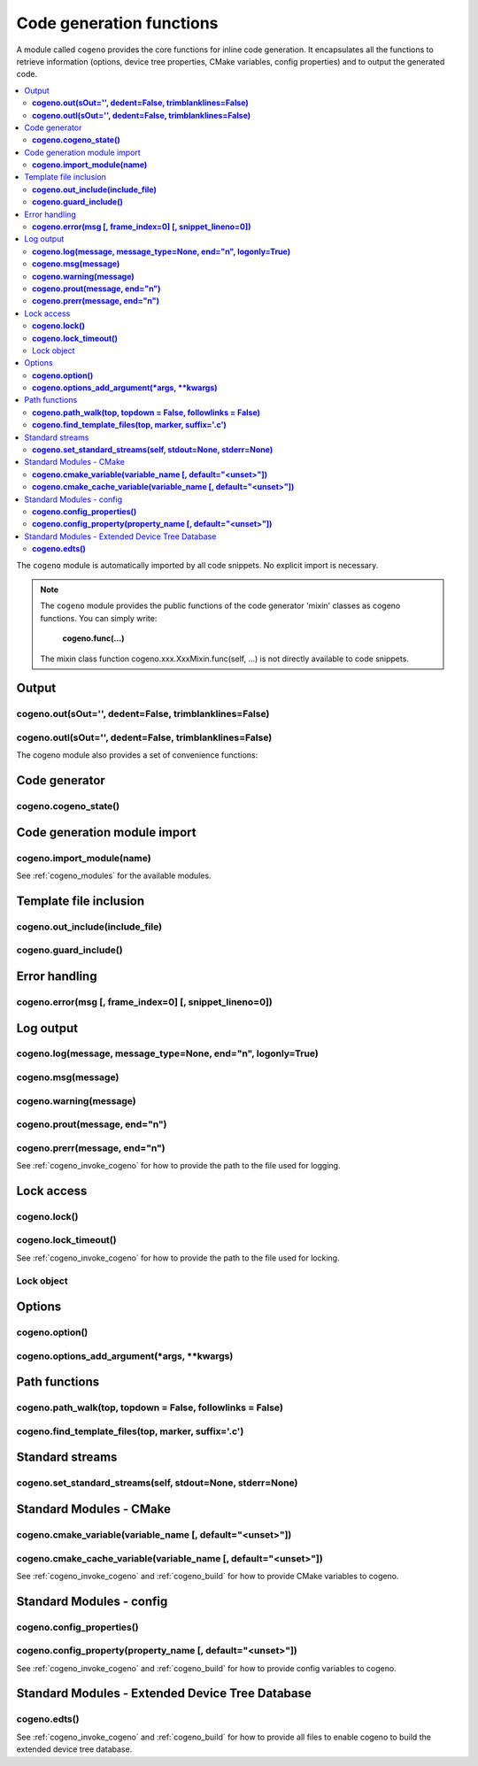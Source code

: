 ..
    Copyright (c) 2004-2015 Ned Batchelder
    SPDX-License-Identifier: MIT
    Copyright (c) 2018..2020 Bobby Noelte
    SPDX-License-Identifier: Apache-2.0

.. _cogeno_functions:

Code generation functions
#########################

A module called ``cogeno`` provides the core functions for inline
code generation. It encapsulates all the functions to retrieve information
(options, device tree properties, CMake variables, config properties) and
to output the generated code.

.. contents::
   :depth: 2
   :local:
   :backlinks: top

The ``cogeno`` module is automatically imported by all code snippets. No
explicit import is necessary.

.. note::
    The ``cogeno`` module provides the public functions of the code generator
    'mixin' classes as cogeno functions. You can simply write:

        **cogeno.func(...)**

    The mixin class function cogeno.xxx.XxxMixin.func(self, ...) is not directly
    available to code snippets.


Output
******

**cogeno.out(sOut='', dedent=False, trimblanklines=False)**
-----------------------------------------------------------

.. doxygenfunction:: cogeno::output::OutputMixin::out()
    :project: cogeno


**cogeno.outl(sOut='', dedent=False, trimblanklines=False)**
------------------------------------------------------------

.. doxygenfunction:: cogeno::output::OutputMixin::outl()
    :project: cogeno


The cogeno module also provides a set of convenience functions:


Code generator
**************

**cogeno.cogeno_state()**
------------------------------

.. doxygenfunction:: cogeno::generator::CodeGenerator::cogeno_state()
    :project: cogeno


Code generation module import
*****************************

**cogeno.import_module(name)**
------------------------------

.. doxygenfunction:: cogeno::importmodule::ImportMixin::import_module()
    :project: cogeno

See :ref:`cogeno_modules` for the available modules.


Template file inclusion
***********************

**cogeno.out_include(include_file)**
------------------------------------

.. doxygenfunction:: cogeno::include::IncludeMixin::out_include()
    :project: cogeno

**cogeno.guard_include()**
--------------------------

.. doxygenfunction:: cogeno::include::IncludeMixin::guard_include()
    :project: cogeno


Error handling
**************

**cogeno.error(msg [, frame_index=0] [, snippet_lineno=0])**
--------------------------------------------------------------------------------------

.. doxygenfunction:: cogeno::error::ErrorMixin::error()
    :project: cogeno


Log output
**********

**cogeno.log(message, message_type=None, end="\n", logonly=True)**
------------------------------------------------------------------

.. doxygenfunction:: cogeno::log::LogMixin::log()
    :project: cogeno

**cogeno.msg(message)**
-----------------------

.. doxygenfunction:: cogeno::log::LogMixin::msg()
    :project: cogeno

**cogeno.warning(message)**
---------------------------

.. doxygenfunction:: cogeno::log::LogMixin::warning()
    :project: cogeno

**cogeno.prout(message, end="\n")**
-----------------------------------

.. doxygenfunction:: cogeno::log::LogMixin::prout()
    :project: cogeno

**cogeno.prerr(message, end="\n")**
-----------------------------------

.. doxygenfunction:: cogeno::log::LogMixin::prerr()
    :project: cogeno

See :ref:`cogeno_invoke_cogeno` for how to provide the path to the file used for
logging.


Lock access
***********

**cogeno.lock()**
-----------------

.. doxygenfunction:: cogeno::lock::LockMixin::lock()
    :project: cogeno

**cogeno.lock_timeout()**
-------------------------

.. doxygenfunction:: cogeno::lock::LockMixin::lock_timeout()
    :project: cogeno

See :ref:`cogeno_invoke_cogeno` for how to provide the path to the file used for
locking.

Lock object
-----------

.. doxygenfunction:: cogeno::filelock::BaseFileLock::acquire()
    :project: cogeno

.. doxygenfunction:: cogeno::filelock::BaseFileLock::release()
    :project: cogeno

.. doxygenfunction:: cogeno::filelock::BaseFileLock::is_locked()
    :project: cogeno


Options
*******

**cogeno.option()**
-------------------

.. doxygenfunction:: cogeno::options::OptionsMixin::option()
    :project: cogeno

**cogeno.options_add_argument(*args, **kwargs)**
------------------------------------------------

.. doxygenfunction:: cogeno::options::OptionsMixin::options_add_argument()
    :project: cogeno


Path functions
**************

**cogeno.path_walk(top, topdown = False, followlinks = False)**
---------------------------------------------------------------

.. doxygenfunction:: cogeno::paths::PathsMixin::path_walk()
    :project: cogeno

**cogeno.find_template_files(top, marker, suffix='.c')**
--------------------------------------------------------

.. doxygenfunction:: cogeno::paths::PathsMixin::find_template_files()
    :project: cogeno


Standard streams
****************

**cogeno.set_standard_streams(self, stdout=None, stderr=None)**
---------------------------------------------------------------

.. doxygenfunction:: cogeno::redirectable::RedirectableMixin::set_standard_streams()
    :project: cogeno


Standard Modules - CMake
************************

**cogeno.cmake_variable(variable_name [, default="<unset>"])**
--------------------------------------------------------------

.. doxygenfunction:: cogeno::stdmodules::StdModulesMixin::cmake_variable()
    :project: cogeno

**cogeno.cmake_cache_variable(variable_name [, default="<unset>"])**
--------------------------------------------------------------------

.. doxygenfunction:: cogeno::stdmodules::StdModulesMixin::cmake_cache_variable()
    :project: cogeno

See :ref:`cogeno_invoke_cogeno` and :ref:`cogeno_build` for how to provide CMake
variables to cogeno.


Standard Modules - config
*************************

**cogeno.config_properties()**
------------------------------

.. doxygenfunction:: cogeno::stdmodules::StdModulesMixin::config_properties()
    :project: cogeno

**cogeno.config_property(property_name [, default="<unset>"])**
---------------------------------------------------------------

.. doxygenfunction:: cogeno::stdmodules::StdModulesMixin::config_property()
    :project: cogeno

See :ref:`cogeno_invoke_cogeno` and :ref:`cogeno_build` for how to provide config
variables to cogeno.


Standard Modules - Extended Device Tree Database
************************************************

**cogeno.edts()**
-----------------

.. doxygenfunction:: cogeno::stdmodules::StdModulesMixin::edts()
    :project: cogeno

See :ref:`cogeno_invoke_cogeno` and :ref:`cogeno_build` for how to provide all
files to enable cogeno to build the extended device tree database.

